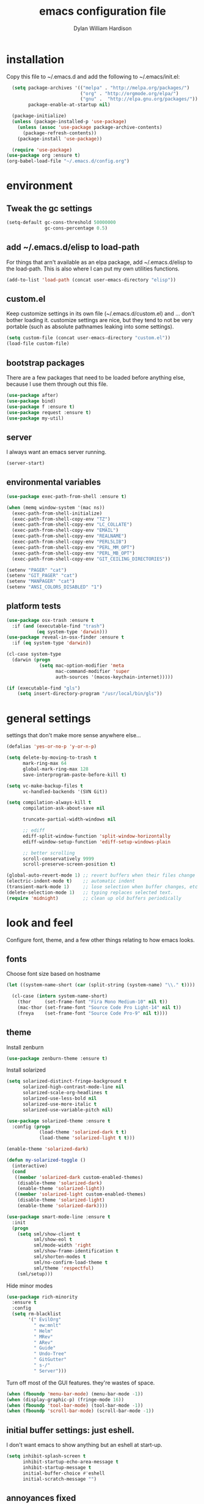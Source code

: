 #+TITLE: emacs configuration file
#+AUTHOR: Dylan William Hardison
#+EMAIL: dylan@hardison.net
#+OPTIONS: ^:nil

* installation
Copy this file to ~/.emacs.d and add the following to ~/.emacs/init.el:

#+BEGIN_SRC emacs-lisp :tangle no
  (setq package-archives '(("melpa" . "http://melpa.org/packages/")
                           ("org" . "http://orgmode.org/elpa/")
                           ("gnu" .  "http://elpa.gnu.org/packages/"))
        package-enable-at-startup nil)
  
  (package-initialize)
  (unless (package-installed-p 'use-package)
    (unless (assoc 'use-package package-archive-contents)
      (package-refresh-contents))
    (package-install 'use-package))

  (require 'use-package)
(use-package org :ensure t)
(org-babel-load-file "~/.emacs.d/config.org")
#+END_SRC

* environment
** Tweak the gc settings
#+BEGIN_SRC emacs-lisp
  (setq-default gc-cons-threshold 50000000
                gc-cons-percentage 0.5)
#+END_SRC

** add ~/.emacs.d/elisp to load-path

For things that arn't available as an elpa package, add ~/.emacs.d/elisp
to the load-path. This is also where I can put my own utilities functions.
#+BEGIN_SRC emacs-lisp
  (add-to-list 'load-path (concat user-emacs-directory "elisp"))
#+END_SRC

** custom.el
Keep customize settings in its own file (~/.emacs.d/custom.el)
and ... don't bother loading it. customize settings are nice, but they tend to not be very portable
(such as absolute pathnames leaking into some settings).

#+BEGIN_SRC emacs-lisp
  (setq custom-file (concat user-emacs-directory "custom.el"))
  (load-file custom-file)
#+END_SRC

** bootstrap packages
There are a few packages that need to be loaded before anything else,
because I use them through out this file.
#+BEGIN_SRC emacs-lisp
    (use-package after)
    (use-package bind)
    (use-package f :ensure t)
    (use-package request :ensure t)
    (use-package my-util)
#+END_SRC

** server
I always want an emacs server running.
#+BEGIN_SRC emacs-lisp
  (server-start)
#+END_SRC

** environmental variables
 #+BEGIN_SRC emacs-lisp
   (use-package exec-path-from-shell :ensure t)

   (when (memq window-system '(mac ns))
     (exec-path-from-shell-initialize)
     (exec-path-from-shell-copy-env "TZ")
     (exec-path-from-shell-copy-env "LC_COLLATE")
     (exec-path-from-shell-copy-env "EMAIL")
     (exec-path-from-shell-copy-env "REALNAME")
     (exec-path-from-shell-copy-env "PERL5LIB")
     (exec-path-from-shell-copy-env "PERL_MM_OPT")
     (exec-path-from-shell-copy-env "PERL_MB_OPT")
     (exec-path-from-shell-copy-env "GIT_CEILING_DIRECTORIES"))

   (setenv "PAGER" "cat")
   (setenv "GIT_PAGER" "cat")
   (setenv "MANPAGER" "cat")
   (setenv "ANSI_COLORS_DISABLED" "1")
 #+END_SRC
** platform tests
 #+BEGIN_SRC emacs-lisp
   (use-package osx-trash :ensure t
     :if (and (executable-find "trash")
              (eq system-type 'darwin)))
   (use-package reveal-in-osx-finder :ensure t
     :if (eq system-type 'darwin))

   (cl-case system-type
     (darwin (progn
               (setq mac-option-modifier 'meta
                     mac-command-modifier 'super
                     auth-sources '(macos-keychain-internet)))))

   (if (executable-find "gls")
       (setq insert-directory-program "/usr/local/bin/gls"))
 #+END_SRC

* general settings

settings that don't make more sense anywhere else...

#+BEGIN_SRC emacs-lisp
  (defalias 'yes-or-no-p 'y-or-n-p)

  (setq delete-by-moving-to-trash t
        mark-ring-max 64
        global-mark-ring-max 128
        save-interprogram-paste-before-kill t)

  (setq vc-make-backup-files t
        vc-handled-backends '(SVN Git))

  (setq compilation-always-kill t
        compilation-ask-about-save nil

        truncate-partial-width-windows nil

        ;; ediff
        ediff-split-window-function 'split-window-horizontally
        ediff-window-setup-function 'ediff-setup-windows-plain

        ;; better scrolling
        scroll-conservatively 9999
        scroll-preserve-screen-position t)

  (global-auto-revert-mode 1) ;; revert buffers when their files change
  (electric-indent-mode t)    ;; automatic indent
  (transient-mark-mode 1)     ;; lose selection when buffer changes, etc
  (delete-selection-mode 1)   ;; typing replaces selected text.
  (require 'midnight)         ;; clean up old buffers periodically
#+END_SRC
* look and feel
Configure font, theme, and a few other things relating to how
emacs looks.

** fonts
Choose font size based on hostname
#+BEGIN_SRC emacs-lisp
  (let ((system-name-short (car (split-string (system-name) "\\." t))))

    (cl-case (intern system-name-short)
      (thor     (set-frame-font "Fira Mono Medium-10" nil t))
      (mac-thor (set-frame-font "Source Code Pro Light-14" nil t))
      (freya    (set-frame-font "Source Code Pro-9" nil t))))
#+END_SRC

** theme
   Install zenburn
#+BEGIN_SRC emacs-lisp
  (use-package zenburn-theme :ensure t)
#+END_SRC

   Install solarized

#+BEGIN_SRC emacs-lisp :tangle no
  (setq solarized-distinct-fringe-background t
        solarized-high-contrast-mode-line nil
        solarized-scale-org-headlines t
        solarized-use-less-bold nil
        solarized-use-more-italic t
        solarized-use-variable-pitch nil)

  (use-package solarized-theme :ensure t
    :config (progn
              (load-theme 'solarized-dark t t)
              (load-theme 'solarized-light t t)))

  (enable-theme 'solarized-dark)

  (defun my-solarized-toggle ()
    (interactive)
    (cond
     ((member 'solarized-dark custom-enabled-themes)
      (disable-theme 'solarized-dark)
      (enable-theme 'solarized-light))
     ((member 'solarized-light custom-enabled-themes)
      (disable-theme 'solarized-light)
      (enable-theme 'solarized-dark))))
#+END_SRC

#+BEGIN_SRC emacs-lisp
  (use-package smart-mode-line :ensure t
    :init
    (progn
      (setq sml/show-client t
            sml/show-eol t
            sml/mode-width 'right
            sml/show-frame-identification t
            sml/shorten-modes t
            sml/no-confirm-load-theme t
            sml/theme 'respectful)
      (sml/setup)))
#+END_SRC

Hide minor modes
#+BEGIN_SRC emacs-lisp
  (use-package rich-minority
    :ensure t
    :config
    (setq rm-blacklist
          '(" EvilOrg"
            " ew:mnlt"
            " Helm"
            " MRev"
            " ARev"
            " Guide"
            " Undo-Tree"
            " GitGutter"
            " s-/"
            " Server")))
#+END_SRC

Turn off most of the GUI features. they're wastes of space.

#+BEGIN_SRC emacs-lisp
  (when (fboundp 'menu-bar-mode) (menu-bar-mode -1))
  (when (display-graphic-p) (fringe-mode 16))
  (when (fboundp 'tool-bar-mode) (tool-bar-mode -1))
  (when (fboundp 'scroll-bar-mode) (scroll-bar-mode -1))
#+END_SRC

** initial buffer settings: just eshell.
I don't want emacs to show anything but an eshell at start-up.

#+BEGIN_SRC emacs-lisp
  (setq inhibit-splash-screen t
        inhibit-startup-echo-area-message t
        inhibit-startup-message t
        initial-buffer-choice #'eshell
        initial-scratch-message "")
#+END_SRC

** annoyances fixed
No ringing bells, no blinking cursor. show current function
and allow 256 xterm colors.

#+BEGIN_SRC emacs-lisp
  (setq ring-bell-function (lambda () ()))
  (which-function-mode t)     ;; display current function
  (blink-cursor-mode -1)      ;; disable blinking cursor

  (use-package xterm-color
    :ensure t
    :init
    (progn (add-hook 'comint-preoutput-filter-functions 'xterm-color-filter)
           (setq comint-output-filter-functions
                 (remove 'ansi-color-process-output comint-output-filter-functions))
           (setq font-lock-unfontify-region-function 'xterm-color-unfontify-region)))
#+END_SRC

** better buffer names for duplicates
#+BEGIN_SRC emacs-lisp
  (use-package uniquify
    :init (setq uniquify-buffer-name-style 'post-forward-angle-brackets  
            uniquify-separator "/"
            uniquify-ignore-buffers-re "^\\*" ; leave special buffers alone
            uniquify-after-kill-buffer-p t))

  (add-hook 'compilation-filter-hook
            (lambda ()
              (when (eq major-mode 'compilation-mode)
                (require 'ansi-color)
                (let ((inhibit-read-only t))
                  (ansi-color-apply-on-region (point-min) (point-max))))))

  (use-package git-gutter-fringe+ :ensure t
    :if (display-graphic-p))

  (use-package git-gutter+
    :ensure t
    :init (global-git-gutter+-mode))
#+END_SRC

** text formatting
Tabs are 4 real spaces, by default we use 80 columns with
a word wrap. Empty lines are indicated in the fringe.
#+BEGIN_SRC emacs-lisp
  (setq sentence-end-double-space nil)
  (setq-default fill-column 80
                default-tab-width 4
                indent-tabs-mode nil
                indicate-empty-lines t
                imenu-auto-rescan t
                word-wrap t)
#+END_SRC

** utf-8
Enable UTF-8 for all the things.
#+BEGIN_SRC emacs-lisp
  (set-terminal-coding-system 'utf-8)
  (set-keyboard-coding-system 'utf-8)
  (set-selection-coding-system 'utf-8)
  (prefer-coding-system 'utf-8)
#+END_SRC

** cleanup whitespace
Use ethan-wspace to handle whitespace issues.
#+BEGIN_SRC emacs-lisp
  (setq mode-require-final-newline nil)

  ;; (use-package ethan-wspace :ensure t)
#+END_SRC
** special face for FIXME/BUG/TODO
#+BEGIN_SRC emacs-lisp
  (use-package fic-mode :ensure t)
#+END_SRC
* save places, history, recent files and backups
** saveplace
#+BEGIN_SRC emacs-lisp
(use-package saveplace
  :init
  (progn
    (setq-default save-place t)))
#+END_SRC

** minibuffer history
#+BEGIN_SRC emacs-lisp
  (use-package savehist
    :init
    (progn
      (setq savehist-additional-variables '(search ring regexp-search-ring)
            savehist-autosave-interval 60)
      (setq-default history-length 1000)
      (savehist-mode +1)))
#+END_SRC

** recent files
#+BEGIN_SRC emacs-lisp
(use-package recentf
  :ensure t
  :config
  (progn
    (setq recentf-max-saved-items 1000)
    (setq recentf-max-menu-items 500)
    (recentf-mode +1)
    (add-to-list 'recentf-exclude "COMMIT_EDITMSG\\'")
    (run-with-timer 1800 1800 'recentf-save-list)))
#+END_SRC

* file management
** projectile
#+BEGIN_SRC emacs-lisp
  (defun my-project-name (project-root)
    (let ((summary-file (concat project-root "/data/summary")))
      (if (f-exists? summary-file)
          (f-read summary-file)
        (projectile-default-project-name project-root))))

  (use-package projectile :ensure t
    :config
    (progn
      (setq projectile-enable-caching t
            projectile-tags-command "echo /usr/bin/etags.ctags -Re -f \"%s\" %s"))
      ;; (setq projectile-project-name-function #'my-project-name)

      (projectile-global-mode))
#+END_SRC

** dired
#+BEGIN_SRC emacs-lisp
  (use-package dired-x)

  (setq dired-listing-switches "-aBhl  --group-directories-first"
        dired-omit-files "^\\.?#\\|^\\."
        dired-omit-files-p t)
#+END_SRC
** eshell
#+BEGIN_SRC emacs-lisp
  (use-package esh-module
    :init
    (setq eshell-where-to-jump 'end
          eshell-review-quick-commands 'not-even-short-output
          eshell-smart-space-goes-to-end nil

          ;; eshell
          eshell-scroll-to-bottom-on-input 'all

          ;; kill annoying banner
          eshell-banner-message "\n\n"

          ;; em-glob
          eshell-glob-case-insensitive t
          eshell-error-if-no-glob t

          ;; em-hist
          eshell-history-size 4096)
    :config
    (progn
      (use-package dylan-eshell-commands)
      (use-package dylan-eshell-prompt)))

  (defun eshell-maybe-bol ()
    (interactive)
    (let ((p (point)))
      (eshell-bol)
      (if (= p (point))
          (beginning-of-line))))

  (defun company-eshell-history (command &optional arg &rest ignored)
    (interactive (list 'interactive))
    (cl-case command
      (interactive (company-begin-backend 'company-eshell-history))
      (prefix (and (eq major-mode 'eshell-mode)
                   (let ((word (company-grab-word)))
                     (save-excursion
                       (eshell-bol)
                       (and (looking-at-p (s-concat word "$")) word)))))
      (candidates (remove-duplicates
                   (->> (ring-elements eshell-history-ring)
                        (remove-if-not (lambda (item) (s-prefix-p arg item)))
                        (mapcar 's-trim))
                   :test 'string=))
      (sorted t)))

  (defun my-eshell-hook ()
    (set (make-local-variable 'company-backends)
         '(company-eshell-history company-files company-dabbrev))
    (define-key eshell-mode-map "\C-a" 'eshell-maybe-bol))

  (add-hook 'eshell-mode-hook #'my-eshell-hook)
#+END_SRC


** git-annex
This just adds a few things to dired mode.

#+BEGIN_SRC emacs-lisp
  (use-package git-annex :ensure t)
#+END_SRC
** magit
#+BEGIN_SRC emacs-lisp
  (setq magit-last-seen-setup-instructions "1.4.0")
  (use-package magit
    :ensure t
    :config
    (progn
      (setq magit-diff-options '("--histogram"))
      (setq magit-stage-all-confirm nil)

      (defadvice magit-status (around my-magit-fullscreen activate)
        (window-configuration-to-register :magit-fullscreen)
        ad-do-it
        (delete-other-windows))

      (defun my-magit-quit-session ()
        (interactive)
        (kill-buffer)
        (jump-to-register :magit-fullscreen)))

    (after 'evil
      (after 'git-commit-mode
        (add-hook 'git-commit-mode-hook 'evil-emacs-state))

      (after 'magit-blame
        (defadvice magit-blame-file-on (after advice-for-magit-blame-file-on activate)
          (evil-emacs-state))
        (defadvice magit-blame-file-off (after advice-for-magit-blame-file-off activate)
          (evil-exit-emacs-state)))))
#+END_SRC
** tramp
#+BEGIN_SRC emacs-lisp
  (require 'tramp)
  (setq tramp-inline-compress-start-size (* 1024 1024)
        tramp-copy-size-limit nil
        tramp-process-connection-type t)
  (add-to-list 'tramp-remote-path 'tramp-own-remote-path)
  (add-to-list 'tramp-remote-path "/usr/local/bin")
#+END_SRC

** with-editor
#+BEGIN_SRC emacs-lisp
  (use-package with-editor
    :ensure t
    :config
    (progn
      (add-hook 'shell-mode-hook  'with-editor-export-editor)
      (add-hook 'term-mode-hook   'with-editor-export-editor)
      (add-hook 'eshell-mode-hook 'with-editor-export-editor)

      (define-key (current-global-map)
        [remap async-shell-command] 'with-editor-async-shell-command)
      (define-key (current-global-map)
        [remap shell-command] 'with-editor-shell-command)))

#+END_SRC
* communication
** email
some utilities

#+BEGIN_SRC emacs-lisp
   (defun my-imapfilter ()
     (interactive)
     (let ((default-directory (expand-file-name "~/")))
       (async-shell-command "imapfilter" "*imapfilter*")))
#+END_SRC

*** mu4e
    a very fast local email client.

#+BEGIN_SRC emacs-lisp
  (use-package mu4e
    :commands mu4e
    :if (executable-find "mu")
    :config
    (progn
      (setq mu4e-maildir (expand-file-name "~/mail")
            mu4e-change-filenames-when-moving t
            mu4e-view-show-images t
            mu4e-view-show-addresses t
            mu4e-get-mail-command "mbsync -qa"
            mu4e-my-email-addresses '( dylan@hardison.net
                                       dhardison@cpan.org
                                       dhardison@mozilla.com
                                       dylan@mozilla.com
                                       dylanwh@gmail.com ))

      (when (executable-find "w3m")
        (setq mu4e-html2text-command "w3m -T text/html"))


      (defun my-guess-email-account (msg)
        (let ((maildir (mu4e-message-field msg :maildir)))
          (if (string-match "^/\\(.*?\\)/" maildir)
              (match-string 1 maildir)
            "fastmail")))

      (defun my-guess-trash-folder (msg)
        (concat "/" (my-guess-email-account msg) "/trash"))

      (defun my-guess-sent-folder (msg)
        (concat "/" (my-guess-email-account msg) "/sent"))


      (setq mu4e-sent-folder #'my-guess-sent-folder
            mu4e-drafts-folder "/fastmail/drafts"
            mu4e-trash-folder #'my-guess-trash-folder
            user-mail-address "dylan@hardison.net")
      (use-package mu4e-org)

      (use-package mu4e-maildirs-extension
        :ensure t
        :config (mu4e-maildirs-extension))
      (use-package org-mu4e)))
#+END_SRC
** weechat
   weechat: use irc from inside emacs
*** package
#+BEGIN_SRC emacs-lisp
  (use-package weechat :ensure t
    :defer t
    :commands weechat-connect
    :init
    (progn
      (setq weechat-modules
            '(weechat-sauron weechat-image weechat-button weechat-complete))

      (setq weechat-host-default       "weechat.hardison.net"
            weechat-port-default       19000
            weechat-password-callback  #'my-weechat-password
            weechat-auto-close-buffers t
            weechat-mode-default       'ssl)

      (setq weechat-auto-monitor-buffers '("hardison.#slug"
                                           "hardison.#lobby"
                                           "sine.#lobby"
                                           "mozilla.#bteam"
                                           "mozilla.#bmo"
                                           "mozilla.#bugzilla")))
    :config (use-package weechat-alert :ensure t))
#+END_SRC

*** auth-sources hack
    For osx's keychain, the port number must be a string.

#+BEGIN_SRC emacs-lisp
  (defun my-weechat-password (host port)
    (when (fboundp 'auth-source-search)
      (weechat-message "Using auth-source to retrieve weechat relay password")
      (plist-get
       (car (auth-source-search
             :max 1
             :host host
             :port (number-to-string port)
             :require '(:secret)))
       :secret)))
#+END_SRC

*** my-weechat-start
    Connect to weechat relay without prompting for anything
#+BEGIN_SRC emacs-lisp
  (defun my-weechat-start ()
    (interactive)
    (weechat-connect nil nil))
#+END_SRC

*** functions for dealing with weechat buffers
#+BEGIN_SRC emacs-lisp
  (defun my-weechat-buffers ()
    (--filter (eq 'weechat-mode (buffer-local-value 'major-mode it))
             (buffer-list)))

  (defun my-weechat-kill-buffers ()
    (interactive)
    (--each (my-weechat-buffers)
      (kill-buffer it)))

  (defun my-weechat-switch-buffer ()
    (interactive)
    (let ((helm-source-weechat-list (helm-make-source "Weechat Buffer" 'helm-source-buffers
                                      :candidates (--map (buffer-name it) (my-weechat-buffers)))))
  
      (helm
       :buffer "*helm weechat*"
       :keymap helm-buffer-map
       :truncate-lines helm-buffers-truncate-lines
       :sources '(helm-source-weechat-list ))))
#+END_SRC

** google-translate
   use google translate from any buffer.
#+BEGIN_SRC emacs-lisp
  (use-package google-translate
    :ensure t
    :commands (google-translate-at-point google-translate-smooth-translate)
    :config (require 'google-translate-smooth-ui))
#+END_SRC
* misc utilities
** bmo stuff

   Most of my customizations for working on bugzilla.mozilla.org.
   There's also some stuff for org-mode later in this file

   - [[*bmo links][bmo org-mode links]]
   - [[*bmo eshell stuff][bmo eshell stuff]] 


   #+BEGIN_SRC emacs-lisp
     (defvar bz-url "http://bugzilla.vm/")
     (defvar bz-dir "/scp:bugzilla.vm:/opt/bugzilla")

     (defun bz-browse-site ()
       (interactive)
       (browse-url (concat bz-url (projectile-default-project-name (projectile-project-root)))))

     (defun bz-browse-bug ()
       (interactive)
       (let ((bug-id (projectile-default-project-name (projectile-project-root))))
         (when (string-match "^[0-9]+$" bug-id)
           (browse-url (concat  "https://bugzilla.mozilla.org/show_bug.cgi?id=" bug-id)))))

     (defun bz-new (bug-id)
       "start working on a new bug"
       (interactive "s")
       (let ((default-directory bz-dir))
         (async-shell-command (format "bz new %s" bug-id) (format "*bznew:%s*" bug-id))))

     (defun bz-list ()
       (mapcar #'car
               (remove-if-not (lambda (x) (and (cadr x) (not (or (equal (car x) "..") (equal (car x) ".")))))
                              (directory-files-and-attributes (concat bz-dir "/htdocs")))))

     (defun bz-bug-id-p (bug-id) (not (null (string-match "^[0-9]+$" bug-id))))
     (defun bz-list-bugs () (remove-if-not #'bz-bug-id-p (bz-list)))

     (defun bz-summary ()
       "Show summary for current bug in projectile root"
       (interactive)
       (message (f-read (concat (projectile-project-root) "/data/summary"))))

     (defun bz-checksetup ()
       "Run checksetup.pl in the current project"
       (interactive)
       (projectile-with-default-dir (projectile-project-root)
         (async-shell-command "perl checksetup.pl")))

     (defun bz-goto (bug-dir &optional switches)
       (interactive (let ((default-directory (f-join bz-dir "htdocs/")))
                      (dired-read-dir-and-switches "")))
       (switch-to-buffer (dired-noselect bug-dir switches)))

     (defun bmo-summary (bug-id)
       (let ((bug-dir (f-join bz-dir (format "htdocs/%s" bug-id))))
         (if (f-dir? bug-dir)
             (f-read (f-join bug-dir "data" "summary"))
           (let ((response (request (format "https://bugzilla.mozilla.org/rest/bug/%s" bug-id)
                                    :params '( ("include_fields" . "summary") )
                                    :parser 'json-read
                                    :sync t)))
             (cdr (assq 'summary (aref (cdr (assq 'bugs (request-response-data response))) 0)))))))
   #+END_SRC
** org-mode
#+BEGIN_SRC emacs-lisp
  (require 'org-mouse)
  (require 'org-protocol)
  (require 'org-eshell)
  (require 'org-mobile)
  (require 'ob-js)

  (setq org-agenda-files '("~/org/bugzilla.org"
                           "~/.emacs.d/config.org"
                           "~/org/elastic-quick-search.org"
                           "~/org/notes.org"))

  (setq org-babel-load-languages '((emacs-lisp . t)
                                   (perl . t)
                                   (sql . t)
                                   (js . t)))

  (setq org-confirm-babel-evaluate              nil
        org-confirm-elisp-link-function         nil
        org-default-notes-file                  "~/org/notes.org"
        org-enforce-todo-checkbox-dependencies  t
        org-log-done                            'time
        org-log-into-drawer                     t
        org-open-directory-means-index-dot-org  t
        org-refile-allow-creating-parent-nodes  'confirm
        org-return-follows-link                 t
        org-src-fontify-natively                t
        org-tab-follows-link                    t
        org-tags-column                         0)
#+END_SRC
*** Load epresent, for presentations from org-mode buffers

#+BEGIN_SRC emacs-lisp
  (use-package epresent
    :ensure t
    :config
    (progn
      (setq epresent-src-blocks-visible nil
            epresent-frame-level 2)))
            
#+END_SRC

*** bmo links
This makes it possible to link to bmo bugs using the "bmo:" syntax.

#+BEGIN_SRC emacs-lisp
  (defun my-org-describe-link (link description)
    (cond ((string-match "^bmo:\\([0-9]+\\)" link)
           (let ((bug-id (match-string 1 link)))
             (format "Bug %s - %.75s" bug-id (bmo-summary bug-id))))
          (t (or description link))))


  (defun my-org-open-bmo (bug-id)
    (browse-url (format "https://bugzilla.mozilla.org/show_bug.cgi?id=%s" bug-id)))

  (org-add-link-type "bmo" #'my-org-open-bmo)
  (setq org-make-link-description-function #'my-org-describe-link)
#+END_SRC

*** ox publish
#+BEGIN_SRC emacs-lisp
  (require 'ox-publish)
  (setq org-publish-project-alist
        '(("org-notes"
           :base-directory "~/org/"
           :base-extension "org"
           :publishing-directory "~/pub/org"
           :recursive t
           :publishing-function org-html-publish-to-html
           :headline-levels 4             ; Just the default for this project.
           :auto-preamble t
           )))
#+END_SRC
*** ox-rst
For wrting reports and other documentation.

#+BEGIN_SRC emacs-lisp
  (use-package ox-rst :ensure t)
#+END_SRC
*** cpan links
 Things like [[cpan:Moose]]

 #+BEGIN_SRC emacs-lisp
   (add-to-list 'org-link-abbrev-alist '("cpan" . "https://metacpan.org/pod/%h"))
 #+END_SRC

*** mediawiki
#+BEGIN_SRC emacs-lisp
(use-package ox-mediawiki :ensure t)
#+END_SRC
** ham-mode
   Html As Markdown. Transparently edit an html file using markdown.

   When this mode is activated in an html file, the buffer is
   converted to markdown and you may edit at will, but the file is
   still saved as html behind the scenes. 

   See `ham-mode-markdown-to-html-command' and `ham-mode--save-as-html' on

#+BEGIN_SRC emacs-lisp
  (when (executable-find "markdown")
    (use-package ham-mode :ensure t))
#+END_SRC
** rainbow mode
#+BEGIN_SRC emacs-lisp
  (use-package rainbow-mode :ensure t)
#+END_SRC
** alerts
#+BEGIN_SRC emacs-lisp
  (use-package alert :ensure t)
#+END_SRC
** sauron
   Configure sauron for notification support

#+BEGIN_SRC emacs-lisp
  (use-package sauron :ensure t
    :config
    (progn
      (add-hook 'sauron-event-added-functions 'sauron-alert-el-adapter)
      (setq sauron-modules '(sauron-org sauron-notifications))
      (setq sauron-max-line-length nil
            sauron-hide-mode-line t
            sauron-min-priority 3
            sauron-watch-patterns '("\\btea\\b"))))
#+END_SRC
** xkcd


#+BEGIN_SRC emacs-lisp
  (use-package xkcd :ensure t :commands xkcd)
#+END_SRC
** url decode region
#+BEGIN_SRC emacs-lisp
  (defun url-decode-region (start end)
    "Replace a region with the same contents, only URL decoded."
    (interactive "r")
    (let ((text (url-unhex-string (buffer-substring start end))))
      (delete-region start end)
      (insert text)))
#+END_SRC
** smart quotes
#+BEGIN_SRC emacs-lisp
  (defun replace-smart-quotes (beg end)
    "Replace 'smart quotes' in buffer or region with ascii quotes."
    (interactive "r")
    (format-replace-strings '(("\x201C" . "\"")
                              ("\x201D" . "\"")
                              ("\x2018" . "'")
                              ("\x2019" . "'"))
                            nil beg end))
#+END_SRC

** startup stuff I like
#+BEGIN_SRC emacs-lisp
  (defun my-services ()
    (sauron-start)
    (my-weechat-start))
#+END_SRC
* typing utilities
** guide-key
   Use guide-key to help figure out what things do.

#+BEGIN_SRC emacs-lisp
  (use-package guide-key
    :ensure t
    :init
    (progn
      (setq guide-key/guide-key-sequence '("C-x" "C-c" "," "C-w" "SPC")
            guide-key/recursive-key-sequence-flag t
            guide-key/popup-window-position 'bottom)
      (guide-key-mode 1)))
#+END_SRC

** more pcomplete
#+BEGIN_SRC emacs-lisp
  (use-package pcomplete-extension :ensure pcomplete-extension)
#+END_SRC
** yassnippets
#+BEGIN_SRC emacs-lisp 
    (use-package yasnippet
      :ensure t
      :config
      (progn
        (let* ((yas-install-dir (car (file-expand-wildcards (concat package-user-dir "/yasnippet-*"))))
               (dir (concat yas-install-dir "/snippets/js-mode")))
          (when (file-exists-p dir)
            (delete-directory dir t)))

        (setq yas-fallback-behavior 'return-nil
              yas-also-auto-indent-first-line t)
        (add-to-list 'yas-snippet-dirs (concat user-emacs-directory "snippets"))

        (add-hook 'after-init-hook
                  '(lambda ()
                     (yas-reload-all)))

        (add-hook 'prog-mode-hook 'yas-minor-mode)
        (add-hook 'html-mode-hook 'yas-minor-mode)))
#+END_SRC
** company-mode

#+BEGIN_SRC emacs-lisp
  (use-package company :ensure t
    :config
    (progn
      (setq company-idle-delay 0.5)
      (setq company-tooltip-limit 10)
      (setq company-minimum-prefix-length 2)
      ;; invert the navigation direction if the the completion popup-isearch-match
      ;; is displayed on top (happens near the bottom of windows)
      (setq company-tooltip-flip-when-above t)
      (add-to-list 'company-backends 'company-yasnippet)

      (add-hook 'after-init-hook 'global-company-mode)))
#+END_SRC

#+BEGIN_SRC emacs-lisp
  (use-package company-quickhelp :ensure t)
#+END_SRC

** smartparens

#+BEGIN_SRC emacs-lisp
    (use-package smartparens
      :ensure t
      :config
      (progn
        (require 'smartparens-config)

        (setq sp-show-pair-delay 0
              sp-show-pair-from-inside t
              sp-autoescape-string-quote nil
              sp-autoinsert-if-followed-by-same 1
              sp-highlight-pair-overlay t)

        (sp-use-smartparens-bindings)
        (show-smartparens-global-mode t)
        (show-paren-mode -1)

        (defun my-open-block-c-mode (id action context)
          (when (eq action 'insert)
            (newline)
            (indent-according-to-mode)
            (forward-line -1)
            (indent-according-to-mode)))

        (sp-pair "{" nil :post-handlers
                 '(:add (my-open-block-c-mode "RET")))
        (sp-pair "[" nil :post-handlers
                 '(:add (my-open-block-c-mode "RET")))

        (with-eval-after-load 'cperl-mode
          (define-key cperl-mode-map "{" nil))

        ;; fix conflict where smartparens clobbers yas' key bindings
        (defadvice yas-expand (before advice-for-yas-expand activate)
          (sp-remove-active-pair-overlay))))
#+END_SRC

** undo-tree
Before loading evil, configure undo-tree.
#+BEGIN_SRC emacs-lisp
  (use-package undo-tree
    :ensure t
    :init
    (progn
      (setq undo-tree-auto-save-history t
            undo-tree-visualizer-timestamps t
            undo-tree-visualizer-diff t)))
#+END_SRC
** ace-mode
#+BEGIN_SRC emacs-lisp
(use-package ace-jump-mode :ensure t)
#+END_SRC
* navigation utilities
** ag
#+BEGIN_SRC emacs-lisp
  (use-package ag :ensure t)
#+END_SRC
** bookmarks
   bookmarks in the data dir too.
#+BEGIN_SRC emacs-lisp
  (setq bookmark-save-flag 1 ) ;; save after every change
#+END_SRC
** google-this
#+BEGIN_SRC emacs-lisp
  (use-package google-this :ensure t)
#+END_SRC
** helm
** springboard

For when you need to run a command in a different directory.

#+BEGIN_SRC emacs-lisp
  (use-package springboard :ensure t
    :config
    (progn
      (setq springboard-directories '("~/"))
      )
    :bind (([f2] . springboard)))
#+END_SRC

#+BEGIN_SRC emacs-lisp
  (use-package helm
    :ensure t
    :init
    (progn
      (require 'helm-config)

      (setq helm-ff-transformer-show-only-basename nil
            helm-command-prefix-key                "C-c h"
            helm-quick-update                      t
            helm-yank-symbol-first                 t
            helm-move-to-line-cycle-in-source      t
            helm-buffers-fuzzy-matching            t
            helm-bookmark-show-location            t
            helm-split-window-in-side-p            t
            helm-ff-file-name-history-use-recentf  t
            helm-ff-auto-update-initial-value      t)

      (helm-mode 1)
      (helm-adaptive-mode 1)
      (helm-autoresize-mode 1)

      (autoload 'helm-descbinds      "helm-descbinds" t)
      (autoload 'helm-eshell-history "helm-eshell"    t)
      (autoload 'helm-esh-pcomplete  "helm-eshell"    t)

      (add-hook 'eshell-mode-hook
                #'(lambda ()
                    ;; (define-key eshell-mode-map
                    ;;   (kbd "<tab>")     #'helm-esh-pcomplete)
                    (define-key eshell-mode-map
                      (kbd "C-c C-l") #'helm-eshell-history)
                    (define-key eshell-mode-map
                      (kbd "C-r") #'helm-eshell-history)))

      (setq helm-google-suggest-use-curl-p (executable-find "curl"))

      ;(use-package helm-company :ensure t)
      (use-package helm-swoop :ensure t)
      (use-package helm-ag :ensure t)
      (use-package helm-projectile
        :ensure t
        :config (helm-projectile-on))
      (use-package helm-descbinds :ensure t)))

  (defun my-projectile-helm-ag ()
    (interactive)
    (projectile-with-default-dir (projectile-project-root)
      (helm-ag)))
#+END_SRC

** registers
#+BEGIN_SRC emacs-lisp
  (set-register ?e '(file . "~/.emacs.d/config.org"))
  (set-register ?m '(file . "~/.mbsyncrc"))
  (set-register ?n '(file . "~/org/notes.org"))
  (set-register ?b '(file . "~/org/bugzilla.org"))
  (set-register ?q '(file . "~/org/elastic-quick-search.org"))
  (set-register ?i '(file . "~/.imapfilter/config.lua"))
#+END_SRC
* programming languages
** Flycheck
#+BEGIN_SRC emacs-lisp
  (use-package flycheck :ensure t)
#+END_SRC
** Perl
*** perltidy
#+BEGIN_SRC emacs-lisp
  (use-package perltidy)
#+END_SRC

*** perldoc
helm perldoc stuff
#+BEGIN_SRC emacs-lisp
  (use-package helm-perldoc
    :ensure t
    :init (progn
            (with-eval-after-load 'cperl-mode
                 (helm-perldoc:setup))

            ;; auto carton setup
            (add-hook 'cperl-mode-hook 'helm-perldoc:carton-setup)))
#+END_SRC

*** cperl-mode
#+BEGIN_SRC emacs-lisp
  (with-eval-after-load 'cperl-mode
    (set-face-background 'cperl-array-face nil)
    (set-face-background 'cperl-hash-face nil))

  (defun my-cperl-mode ()
    (cperl-set-style "PerlStyle")
    (setq cperl-indent-level 4
          cperl-continued-statement-offset 8
          cperl-font-lock t
          cperl-highlight-variables-indiscriminately t
          cperl-electric-lbrace-space nil
          cperl-electric-parens nil
          cperl-electric-linefeed nil
          cperl-electric-keywords nil
          cperl-info-on-command-no-prompt t
          cperl-clobber-lisp-bindings t
          cperl-lazy-help-time 3
          cperl-invalid-face nil)

    (set (make-local-variable 'font-lock-comment-face) 'cperl-comment-face)
    (yas-minor-mode 1)
    (smartparens-mode 1))

  (use-package cperl-mode
    :init
    (progn
      (defalias 'perl-mode 'cperl-mode)

      (add-hook 'cperl-mode-hook #'my-cperl-mode)

      (make-face 'cperl-comment-face)
      (set-face-background 'cperl-comment-face nil)
      (set-face-foreground 'cperl-comment-face "pink")))

#+END_SRC

*** bugzilla bits

#+BEGIN_SRC emacs-lisp
  (defun perl-bugilla? (dir)
    (f-exists? (f-join dir "checksetup.pl")))

  (defun perl-bugzilla-extension? (perl-dir file)
    (and (perl-bugzilla? perl-dir)
         (f-ancestor-of? (f-join perl-dir "extensions") file)))

  (defun perl-cpan? (dir)
    (and (f-dir? (f-join dir "lib"))
         (or (f-exists? (f-join dir "META.yml"))
             (f-exists? (f-join dir "Makefile.PL"))
             (f-exists? (f-join dir "META.json")))))

  (defun my-find-perl-dir (path)
    (when (f-exists? path)
      (f--traverse-upwards (or (perl-bugzilla? it)
                               (perl-cpan? it))
                           path)))

  (defun my-perl-module-file (file)
    (let* ((dir (f-dirname file))
           (perl-dir (or (my-find-perl-dir dir) dir)))
      (cond ((perl-bugzilla-extension? perl-dir file)
             (let ((ext-dir (f-dirname (f-relative file (f-join perl-dir "extensions")))))
               (f-join "Bugzilla" "Extension" ext-dir
                       (f-relative file (f-join perl-dir "extensions" ext-dir "lib")))))
            ((perl-bugzilla? perl-dir)
             (f-relative file perl-dir))
            ((perl-cpan? perl-dir)
             (f-relative file (f-join perl-dir "lib")))
            (t (f-relative file default-directory)))))

  (defun my-perl-module-name (file)
    (replace-regexp-in-string "/" "::" (f-no-ext (my-perl-module-file file))))
#+END_SRC

** Javascript
lots of javascript doo-dads

#+BEGIN_SRC emacs-lisp
  (use-package js2-mode
    :ensure js2-mode
    :mode "\\.js"
    :interpreter "node"
    :init
    (setq js2-highlight-level 3
          js2-global-externs '("$" "window" "BUGZILLA")
          js2-basic-offset 4)
    :config
    (progn
      (use-package js2-refactor
        :ensure js2-refactor
        :init (js2r-add-keybindings-with-prefix "C-c C-m"))

      (use-package tern :ensure t
        :if (executable-find "tern")
        :init
        (progn
          (add-hook 'js2-mode-hook
                    '(lambda () (tern-mode t)))
          (eval-after-load 'company-mode
            (use-package company-tern :ensure t))))))
#+END_SRC
** web
#+BEGIN_SRC emacs-lisp
  (use-package web-mode
    :ensure web-mode
    :mode ( ("\\.html?\\'" . web-mode)
            ("\\.tmpl\\'"  . web-mode)))

  (defun my-web-mode-hook ()
    "Hooks for Web mode."
    (setq web-mode-markup-indent-offset 2
          web-mode-script-padding 2
          web-mode-code-indent-offset 2))

  (add-hook 'web-mode-hook 'my-web-mode-hook)

  (setq web-mode-engines-alist
        '(("php" . "\\.phtml\\'")
          ("template-toolkit" . "\\.tmpl\\'")))
#+END_SRC
#+BEGIN_SRC emacs-lisp
  (add-to-list 'auto-mode-alist '("\\.css\\'" . css-mode))
#+END_SRC
** config files
Syntax highlighting for ssh config, nginx config, vimrc (haha), yaml and lua.

#+BEGIN_SRC emacs-lisp
  (use-package ssh-config-mode
    :ensure t
    :mode ((".ssh/config\\'"       . ssh-config-mode)
           ("sshd?_config\\'"      . ssh-config-mode)
           ("known_hosts\\'"       . ssh-known-hosts-mode)
           ("authorized_keys2?\\'" . ssh-authorized-keys-mode)))

  (use-package nginx-mode
    :ensure t
    :mode "/etc/nginx/.*")

  (use-package vimrc-mode
    :ensure t
    :mode "\.vimrc")

  (use-package  gitignore-mode
    :ensure t
    :mode "\.gitignore")

  (use-package  gitconfig-mode
    :ensure t
    :mode "\.git/?config")

  (use-package dockerfile-mode
    :ensure t
    :mode "Dockerfile")

  (use-package yaml-mode
    :ensure t
    :mode "\\.yml$"
    :init (add-hook 'yaml-mode-hook
                    '(lambda ()
                       (define-key yaml-mode-map "\C-m" 'newline-and-indent))))

  (use-package lua-mode
    :ensure t
    :mode "\\.lua$")


#+END_SRC
** racket
#+BEGIN_SRC emacs-lisp
  (use-package racket-mode :ensure t)
#+END_SRC

** elisp
things to make elisp hacking for more

#+BEGIN_SRC emacs-lisp
  (eval-after-load "dash" '(dash-enable-font-lock))
  (add-hook 'emacs-lisp-mode-hook
            '(lambda ()
               (put 'case 'lisp-indent-function 'cond)
               (set (make-local-variable 'company-backends) '(company-elisp))))
#+END_SRC

** elasticsearch
#+BEGIN_SRC emacs-lisp
  (use-package es-mode :ensure t)
#+END_SRC
** bison
#+BEGIN_SRC emacs-lisp
  (use-package bison-mode :ensure t)
#+END_SRC
* global keybindings

#+BEGIN_SRC emacs-lisp
    (use-package shell-switcher
      :ensure t
      :init (setq shell-switcher-mode t))
    (add-hook 'eshell-mode-hook 'shell-switcher-manually-register-shell)
#+END_SRC

a bunch of global key bindings
 
#+BEGIN_SRC emacs-lisp
  (global-set-key (kbd "M-x") 'helm-M-x)
  (global-set-key (kbd "C-x C-m") 'helm-M-x)

  (global-set-key (kbd "C-x g") 'magit-status)
  (global-set-key (kbd "C->") 'mc/mark-next-like-this)
  (global-set-key (kbd "C-<") 'mc/mark-previous-like-this)
  (global-set-key (kbd "C-=") 'er/expand-region)

  (global-set-key (kbd "C-c c") 'org-capture)
  (global-set-key (kbd "C-c a") 'org-agenda)
  (global-set-key (kbd "C-c l") 'org-store-link)
  (global-set-key (kbd "C-c i") 'my-imapfilter)
  (global-set-key (kbd "C-c b c") 'bz-checksetup)
  (global-set-key (kbd "C-c m")  'mu4e)

  (global-set-key (kbd "C-c s s") 'sauron-start)
  (global-set-key (kbd "C-c s d") 'sauron-stop)
  (global-set-key (kbd "C-c s t") 'sauron-toggle-hide-show)
  (global-set-key (kbd "C-c s c") 'sauron-clear)

  (global-set-key (kbd "C-c w s") 'my-weechat-start)
  (global-set-key (kbd "C-c w d") 'weechat-disconnect)
  (global-set-key (kbd "C-c w K") 'my-weechat-kill-buffers)
  (global-set-key (kbd "C-c w r") 'weechat-reload-buffer)
  (global-set-key (kbd "C-c w m") 'weechat-monitor-buffer)
  (global-set-key (kbd "C-c w b") 'my-weechat-switch-buffer)

  (global-set-key (kbd "C-x b")   #'helm-mini)
  (global-set-key (kbd "C-x C-b") #'helm-buffers-list)
  (global-set-key (kbd "C-x C-f") #'helm-find-files)
  (global-set-key (kbd "C-x C-r") #'helm-recentf)
  (global-set-key (kbd "C-x r l") #'helm-filtered-bookmarks)

  (global-set-key (kbd "C-x k")   'kill-this-buffer)
  (global-set-key (kbd "C-x p")   'proced)
  (global-set-key (kbd "C-s")     'isearch-forward-regexp)
  (global-set-key (kbd "C-M-s")   'isearch-forward)
  (global-set-key (kbd "C-r")     'isearch-backward-regexp)
  (global-set-key (kbd "C-M-r")   'isearch-backward)

  ;; (global-set-key (kbd "C-w") 'evil-window-map)
#+END_SRC
* evil keybindings
Setup evil with some very vim-like defaults.

** goto-last-change (needed for evil)

#+BEGIN_SRC emacs-lisp
  (use-package goto-last-change :ensure t)
#+END_SRC

** turn on evil
#+BEGIN_SRC emacs-lisp
  (use-package evil
    :ensure t
    :config
    (progn
      (setq evil-search-module           'evil-search
            evil-symbol-word-search      t
            evil-magic                   'very-magic
            evil-want-C-w-delete         nil
            evil-want-C-w-in-emacs-state t)

      (evil-mode 1)

      (add-to-list 'evil-emacs-state-modes 'sauron-mode)
      (add-to-list 'evil-emacs-state-modes 'epresent-mode)
      (add-to-list 'evil-insert-state-modes 'weechat-mode)
      (add-to-list 'evil-insert-state-modes 'sql-interactive-mode)
      (add-to-list 'evil-insert-state-modes 'racket-repl-mode)

      (unless (display-graphic-p)
        (evil-esc-mode -1))

      (define-key evil-normal-state-map (kbd "SPC o") 'imenu)
      (define-key evil-normal-state-map (kbd "SPC b") 'switch-to-buffer)

      (define-key evil-normal-state-map (kbd "C-b") 'evil-scroll-up)
      (define-key evil-normal-state-map (kbd "C-f") 'evil-scroll-down)

      (define-key evil-normal-state-map (kbd "[ SPC") (bind (evil-insert-newline-above) (forward-line)))
      (define-key evil-normal-state-map (kbd "] SPC") (bind (evil-insert-newline-below) (forward-line -1)))
      (define-key evil-normal-state-map (kbd "[ e") (kbd "ddkP"))
      (define-key evil-normal-state-map (kbd "] e") (kbd "ddp"))
      (define-key evil-normal-state-map (kbd "[ b") 'previous-buffer)
      (define-key evil-normal-state-map (kbd "] b") 'next-buffer)
      (define-key evil-normal-state-map (kbd "[ q") 'previous-error)
      (define-key evil-normal-state-map (kbd "] q") 'next-error)

      (define-key evil-normal-state-map (kbd "g p") (kbd "` [ v ` ]"))

      (define-key evil-motion-state-map "j" 'evil-next-visual-line)
      (define-key evil-motion-state-map "k" 'evil-previous-visual-line)

      (define-key evil-normal-state-map (kbd "Q") 'my-window-killer)
      (define-key evil-normal-state-map (kbd "Y") (kbd "y$"))

      (evil-define-key 'visual emacs-lisp-mode (kbd ", e") 'eval-region)

      ;; emacs lisp
      (evil-define-key 'normal emacs-lisp-mode-map "K" (bind (help-xref-interned (symbol-at-point))))

      (define-key evil-normal-state-map (kbd "[ h") 'git-gutter+-previous-hunk)
      (define-key evil-normal-state-map (kbd "] h") 'git-gutter+-next-hunk)
      (evil-ex-define-cmd "Gw" (bind (git-gutter+-stage-whole-buffer)))
      (define-key evil-visual-state-map (kbd "SPC SPC") 'helm-M-x)
      (define-key evil-normal-state-map (kbd "SPC SPC") 'helm-M-x)
      (define-key evil-normal-state-map (kbd "g b") 'helm-mini)
      (define-key evil-normal-state-map (kbd "SPC f") 'helm-find-files)
      (define-key evil-normal-state-map (kbd "SPC o") 'helm-semantic-or-imenu)
      (define-key evil-normal-state-map (kbd "SPC t") 'helm-etags-select)
      (define-key evil-normal-state-map (kbd "SPC y") 'helm-show-kill-ring)
      (define-key evil-normal-state-map (kbd "SPC m") 'helm-bookmarks)
      (define-key evil-normal-state-map (kbd "SPC r") 'helm-register)
      (define-key evil-normal-state-map (kbd "SPC l") 'helm-swoop)
      (define-key evil-normal-state-map (kbd "SPC L") 'helm-multi-swoop)
      (define-key evil-normal-state-map (kbd "g ]") 'etags-select-find-tag-at-point)
      (evil-define-key 'normal emacs-lisp-mode-map (kbd "g d") 'elisp-slime-nav-find-elisp-thing-at-point)

      ;; I prefer C-a to jump to the beginning of the line.
      (define-key evil-insert-state-map "\C-a" nil)
      (define-key evil-insert-state-map "\C-y" nil)
      (define-key evil-insert-state-map "\C-e" nil)
      (define-key evil-insert-state-map "\C-k" nil)
      (define-key evil-insert-state-map "\C-u" nil)

      (define-key evil-normal-state-map (kbd "SPC /") 'helm-ag)
      (define-key evil-normal-state-map (kbd "SPC e") 'helm-projectile-recentf)
      (define-key evil-normal-state-map (kbd "C-p") 'projectile-find-file)

      (evil-define-key 'normal js2-mode-map (kbd "g r") 'js2r-rename-var)
      (define-key evil-normal-state-map (kbd "g r") 'mc/mark-all-like-this-dwim)

      (define-key evil-operator-state-map (kbd "z") 'evil-ace-jump-char-mode)
      (define-key evil-normal-state-map (kbd "s") 'evil-ace-jump-char-mode)
      (define-key evil-motion-state-map (kbd "S-SPC") 'evil-ace-jump-line-mode)

      ;; escape minibuffer
      (define-key minibuffer-local-map [escape] 'my-minibuffer-keyboard-quit)
      (define-key minibuffer-local-ns-map [escape] 'my-minibuffer-keyboard-quit)
      (define-key minibuffer-local-completion-map [escape] 'my-minibuffer-keyboard-quit)
      (define-key minibuffer-local-must-match-map [escape] 'my-minibuffer-keyboard-quit)
      (define-key minibuffer-local-isearch-map [escape] 'my-minibuffer-keyboard-quit)

      (define-key minibuffer-local-map (kbd "C-w") 'backward-kill-word)

      (define-key magit-status-mode-map (kbd "C-n") 'magit-goto-next-sibling-section)
      (define-key magit-status-mode-map (kbd "C-p") 'magit-goto-previous-sibling-section)
      (define-key magit-status-mode-map (kbd "q") 'my-magit-quit-session)

      (define-key comint-mode-map [up] 'comint-previous-input)
      (define-key comint-mode-map [down] 'comint-next-input)

      ;; (define-key company-active-map (kbd "C-n") 'company-select-next)
      ;; (define-key company-active-map (kbd "C-p") 'company-select-previous)
      ;; (define-key company-active-map (kbd "<tab>") 'my-company-tab)
      ;; (define-key company-active-map (kbd "<backtab>") 'company-select-previous)

      ;; (define-key company-mode-map (kbd "<C-return>") 'helm-company)
      ;; (define-key company-active-map (kbd "<C-return>") 'helm-company)
      ;; (define-key web-mode-map (kbd "C-c C-d") 'ng-snip-show-docs-at-point)

      ))
#+END_SRC
** evil leader
#+BEGIN_SRC emacs-lisp
  (use-package evil-leader
    :ensure t
    :init
    (progn
      (global-evil-leader-mode t)
      (setq evil-leader/in-all-states t)
      (evil-leader/set-leader ",")
      (evil-leader/set-key
        "w" 'save-buffer
        "e" 'eval-last-sexp
        "H" 'helm-org-headlines
        "E" 'eval-defun
        "f" 'ctl-x-5-prefix
        "j" 'org-open-at-point
        "C" 'customize-group
        "b d" 'kill-this-buffer
        "b z" 'bzshell
        "v" (kbd "C-w v C-w l")
        "s" (kbd "C-w s C-w j")
        "P" 'package-list-packages
        "h" help-map
        "h h" 'help-for-help-internal
        "g s" 'magit-status
        "g b" 'magit-blame-mode
        "g a" 'git-gutter+-stage-hunks
        "g r" 'git-gutter+-revert-hunks
        "g c" 'magit-commit
        "T"   'my-solarized-toggle
        "g l" 'magit-log)))
#+END_SRC
** comment operator (gc)
use evil-commentary
#+BEGIN_SRC emacs-lisp
  (use-package evil-commentary :ensure t
    :config (evil-commentary-mode t))
#+END_SRC

** additional text objects
Add surround-style text objects.
#+BEGIN_SRC emacs-lisp
  (use-package evil-surround
    :ensure t
    :init (global-evil-surround-mode t))
#+END_SRC

indent text object
#+BEGIN_SRC emacs-lisp
  (use-package evil-indent-textobject
    :ensure t)
#+END_SRC

** jumps
Make emacs jump more like vim.
#+BEGIN_SRC emacs-lisp
  (use-package evil-jumper
    :ensure t
    :config
    (progn
      (setq evil-jumper-auto-center t
            evil-jumper-auto-save-interval 3600)))
#+END_SRC

After searching, recenter on the search term.
#+BEGIN_SRC emacs-lisp
  (defadvice evil-ex-search-next (after advice-for-evil-ex-search-next activate)
    (recenter))

  (defadvice evil-ex-search-previous (after advice-for-evil-ex-search-previous activate)
    (recenter))
#+END_SRC

** evil org
#+BEGIN_SRC emacs-lisp
  (use-package evil-org
    :ensure t)
#+END_SRC

Also, let's make org-return work while we're at it.

#+BEGIN_SRC emacs-lisp
  (defun my-evil-ret (orig &rest args)
    (if (derived-mode-p 'org-mode)
        (org-return)
      (apply orig args)))

  (advice-add 'evil-ret :around #'my-evil-ret)
#+END_SRC

** evil-magit

#+BEGIN_SRC emacs-lisp
  (use-package evil-magit :ensure t)
#+END_SRC

** disable vi/vim style-exits
#+BEGIN_SRC emacs-lisp
  (defadvice evil-quit (around advice-for-evil-quit activate)
    (message "Thou shall not quit!"))

  (defadvice evil-quit-all (around advice-for-evil-quit-all activate)
    (message "Thou shall not quit!"))
#+END_SRC

* Stuff to look at
** TODO install rings
** TODO install scpaste
** TODO install spaces
** TODO install sublimity
** SODO install stripe-buffer
